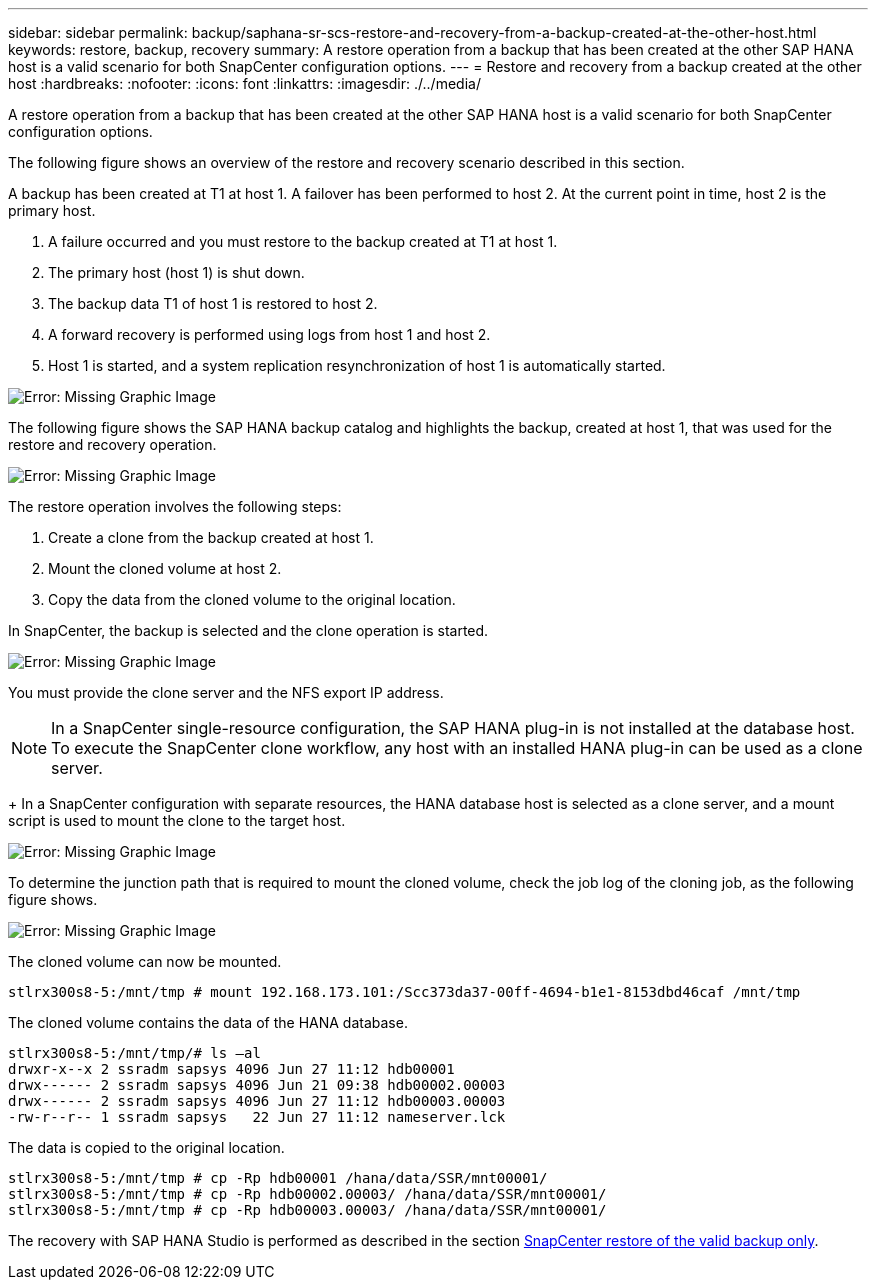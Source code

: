 ---
sidebar: sidebar
permalink: backup/saphana-sr-scs-restore-and-recovery-from-a-backup-created-at-the-other-host.html
keywords: restore, backup, recovery
summary: A restore operation from a backup that has been created at the other SAP HANA host is a valid scenario for both SnapCenter configuration options.
---
= Restore and recovery from a backup created at the other host
:hardbreaks:
:nofooter:
:icons: font
:linkattrs:
:imagesdir: ./../media/

//
// This file was created with NDAC Version 2.0 (August 17, 2020)
//
// 2022-01-10 18:20:17.368191
//

[.lead]
A restore operation from a backup that has been created at the other SAP HANA host is a valid scenario for both SnapCenter configuration options.

The following figure shows an overview of the restore and recovery scenario described in this section.

A backup has been created at T1 at host 1. A failover has been performed to host 2. At the current point in time, host 2 is the primary host.

. A failure occurred and you must restore to the backup created at T1 at host 1.
. The primary host (host 1) is shut down.
. The backup data T1 of host 1 is restored to host 2.
. A forward recovery is performed using logs from host 1 and host 2.
. Host 1 is started, and a system replication resynchronization of host 1 is automatically started.

image:saphana-sr-scs-image48.png[Error: Missing Graphic Image]

The following figure shows the SAP HANA backup catalog and highlights the backup, created at host 1, that was used for the restore and recovery operation.

image:saphana-sr-scs-image49.png[Error: Missing Graphic Image]

The restore operation involves the following steps:

. Create a clone from the backup created at host 1.
. Mount the cloned volume at host 2.
. Copy the data from the cloned volume to the original location.

In SnapCenter, the backup is selected and the clone operation is started.

image:saphana-sr-scs-image50.png[Error: Missing Graphic Image]

You must provide the clone server and the NFS export IP address.

[NOTE]
In a SnapCenter single-resource configuration, the SAP HANA plug-in is not installed at the database host. To execute the SnapCenter clone workflow, any host with an installed HANA plug-in can be used as a clone server.
+
In a SnapCenter configuration with separate resources, the HANA database host is selected as a clone server, and a mount script is used to mount the clone to the target host.

image:saphana-sr-scs-image51.png[Error: Missing Graphic Image]

To determine the junction path that is required to mount the cloned volume, check the job log of the cloning job, as the following figure shows.

image:saphana-sr-scs-image52.png[Error: Missing Graphic Image]

The cloned volume can now be mounted.

....
stlrx300s8-5:/mnt/tmp # mount 192.168.173.101:/Scc373da37-00ff-4694-b1e1-8153dbd46caf /mnt/tmp
....

The cloned volume contains the data of the HANA database.

....
stlrx300s8-5:/mnt/tmp/# ls –al
drwxr-x--x 2 ssradm sapsys 4096 Jun 27 11:12 hdb00001
drwx------ 2 ssradm sapsys 4096 Jun 21 09:38 hdb00002.00003
drwx------ 2 ssradm sapsys 4096 Jun 27 11:12 hdb00003.00003
-rw-r--r-- 1 ssradm sapsys   22 Jun 27 11:12 nameserver.lck
....

The data is copied to the original location.

....
stlrx300s8-5:/mnt/tmp # cp -Rp hdb00001 /hana/data/SSR/mnt00001/
stlrx300s8-5:/mnt/tmp # cp -Rp hdb00002.00003/ /hana/data/SSR/mnt00001/
stlrx300s8-5:/mnt/tmp # cp -Rp hdb00003.00003/ /hana/data/SSR/mnt00001/
....

The recovery with SAP HANA Studio is performed as described in the section link:saphana-sr-scs-snapcenter-configuration-with-a-single-resource.html#snapcenter-restore-of-the-valid-backup-only[SnapCenter restore of the valid backup only].


